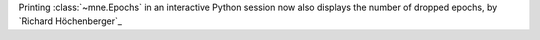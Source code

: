 Printing :class:`~mne.Epochs` in an interactive Python session now also displays the number of dropped epochs, by `Richard Höchenberger`_
